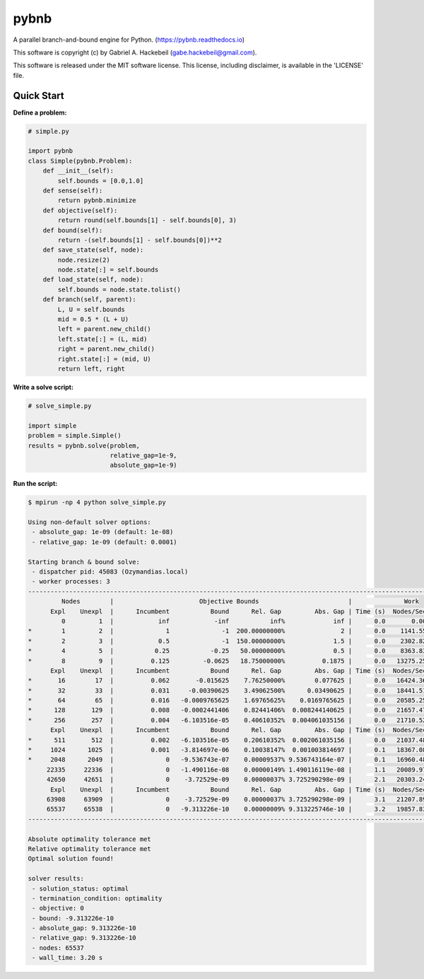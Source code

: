 pybnb
=====

|PyPI-Status| |PyPI-Versions| |Codacy-Grade|

|Travis-Status| |Appveyor-Status| |Coverage-Status| |Documentation-Status|

A parallel branch-and-bound engine for Python. (https://pybnb.readthedocs.io)

This software is copyright (c) by Gabriel A. Hackebeil (gabe.hackebeil@gmail.com).

This software is released under the MIT software license.
This license, including disclaimer, is available in the 'LICENSE' file.

Quick Start
-----------

**Define a problem:**

.. code:: python

  # simple.py

  import pybnb
  class Simple(pybnb.Problem):
      def __init__(self):
          self.bounds = [0.0,1.0]
      def sense(self):
          return pybnb.minimize
      def objective(self):
          return round(self.bounds[1] - self.bounds[0], 3)
      def bound(self):
          return -(self.bounds[1] - self.bounds[0])**2
      def save_state(self, node):
          node.resize(2)
          node.state[:] = self.bounds
      def load_state(self, node):
          self.bounds = node.state.tolist()
      def branch(self, parent):
          L, U = self.bounds
          mid = 0.5 * (L + U)
          left = parent.new_child()
          left.state[:] = (L, mid)
          right = parent.new_child()
          right.state[:] = (mid, U)
          return left, right

**Write a solve script:**

.. code:: python

  # solve_simple.py

  import simple
  problem = simple.Simple()
  results = pybnb.solve(problem,
                        relative_gap=1e-9,
                        absolute_gap=1e-9)

**Run the script:**

.. code:: bash

  $ mpirun -np 4 python solve_simple.py
  
  Using non-default solver options:
   - absolute_gap: 1e-09 (default: 1e-08)
   - relative_gap: 1e-09 (default: 0.0001)
  
  Starting branch & bound solve:
   - dispatcher pid: 45083 (Ozymandias.local)
   - worker processes: 3
  ----------------------------------------------------------------------------------------------------------------------------
           Nodes        |                       Objective Bounds                        |              Work                   
        Expl    Unexpl  |      Incumbent           Bound      Rel. Gap         Abs. Gap | Time (s)  Nodes/Sec Imbalance   Idle
           0         1  |            inf            -inf           inf%             inf |      0.0       0.00     0.00%      0
  *        1         2  |              1              -1  200.00000000%               2 |      0.0    1141.55   300.00%      1
  *        2         3  |            0.5              -1  150.00000000%             1.5 |      0.0    2302.82   150.00%      0
  *        4         5  |           0.25           -0.25   50.00000000%             0.5 |      0.0    8363.83    75.00%      0
  *        8         9  |          0.125         -0.0625   18.75000000%          0.1875 |      0.0   13275.25    37.50%      0
        Expl    Unexpl  |      Incumbent           Bound      Rel. Gap         Abs. Gap | Time (s)  Nodes/Sec Imbalance   Idle
  *       16        17  |          0.062       -0.015625    7.76250000%        0.077625 |      0.0   16424.36    18.75%      0
  *       32        33  |          0.031     -0.00390625    3.49062500%      0.03490625 |      0.0   18441.51    18.75%      0
  *       64        65  |          0.016   -0.0009765625    1.69765625%    0.0169765625 |      0.0   20585.25    28.12%      0
  *      128       129  |          0.008   -0.0002441406    0.82441406%  0.008244140625 |      0.0   21657.47    16.41%      0
  *      256       257  |          0.004   -6.103516e-05    0.40610352%  0.004061035156 |      0.0   21710.52    15.23%      0
        Expl    Unexpl  |      Incumbent           Bound      Rel. Gap         Abs. Gap | Time (s)  Nodes/Sec Imbalance   Idle
  *      511       512  |          0.002   -6.103516e-05    0.20610352%  0.002061035156 |      0.0   21037.48    12.92%      0
  *     1024      1025  |          0.001   -3.814697e-06    0.10038147%  0.001003814697 |      0.1   18367.08    14.65%      0
  *     2048      2049  |              0   -9.536743e-07    0.00009537% 9.536743164e-07 |      0.1   16960.48    17.14%      0
       22335     22336  |              0   -1.490116e-08    0.00000149% 1.490116119e-08 |      1.1   20089.97    14.80%      0
       42650     42651  |              0    -3.72529e-09    0.00000037% 3.725290298e-09 |      2.1   20303.24    13.70%      0
        Expl    Unexpl  |      Incumbent           Bound      Rel. Gap         Abs. Gap | Time (s)  Nodes/Sec Imbalance   Idle
       63908     63909  |              0    -3.72529e-09    0.00000037% 3.725290298e-09 |      3.1   21207.89    13.21%      0
       65537     65538  |              0   -9.313226e-10    0.00000009% 9.313225746e-10 |      3.2   19857.83    13.24%      0
  ----------------------------------------------------------------------------------------------------------------------------
  
  Absolute optimality tolerance met
  Relative optimality tolerance met
  Optimal solution found!
  
  solver results:
   - solution_status: optimal
   - termination_condition: optimality
   - objective: 0
   - bound: -9.313226e-10
   - absolute_gap: 9.313226e-10
   - relative_gap: 9.313226e-10
   - nodes: 65537
   - wall_time: 3.20 s


.. |Travis-Status| image:: https://travis-ci.org/ghackebeil/pybnb.svg?branch=master
  :target: https://travis-ci.org/ghackebeil/pybnb
.. |Appveyor-Status| image::  https://ci.appveyor.com/api/projects/status/gfbrxja9v08rm7a2?svg=true
  :target: https://ci.appveyor.com/project/ghackebeil/pybnb
.. |Coverage-Status| image:: https://codecov.io/gh/ghackebeil/pybnb/branch/master/graph/badge.svg
  :target: https://codecov.io/gh/ghackebeil/pybnb
.. |Documentation-Status| image:: https://readthedocs.org/projects/pybnb/badge/?version=latest
  :target: http://pybnb.readthedocs.io/en/latest/?badge=latest
.. |PyPI-Status| image:: https://img.shields.io/pypi/v/pybnb.svg
  :target: https://pypi.python.org/pypi/pybnb/
.. |PyPI-Versions| image:: https://img.shields.io/pypi/pyversions/pybnb.svg
   :target: https://pypi.org/project/pybnb
.. |Codacy-Grade| image:: https://img.shields.io/lgtm/grade/python/g/ghackebeil/pybnb.svg?logo=lgtm&logoWidth=18
   :target: https://lgtm.com/projects/g/ghackebeil/pybnb/context:python
